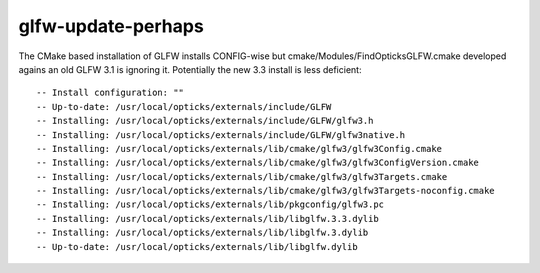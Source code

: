 glfw-update-perhaps
=====================

The CMake based installation of GLFW installs CONFIG-wise
but cmake/Modules/FindOpticksGLFW.cmake developed agains an old GLFW 3.1 
is ignoring it.  Potentially the new 3.3 install is less deficient::

    -- Install configuration: ""
    -- Up-to-date: /usr/local/opticks/externals/include/GLFW
    -- Installing: /usr/local/opticks/externals/include/GLFW/glfw3.h
    -- Installing: /usr/local/opticks/externals/include/GLFW/glfw3native.h
    -- Installing: /usr/local/opticks/externals/lib/cmake/glfw3/glfw3Config.cmake
    -- Installing: /usr/local/opticks/externals/lib/cmake/glfw3/glfw3ConfigVersion.cmake
    -- Installing: /usr/local/opticks/externals/lib/cmake/glfw3/glfw3Targets.cmake
    -- Installing: /usr/local/opticks/externals/lib/cmake/glfw3/glfw3Targets-noconfig.cmake
    -- Installing: /usr/local/opticks/externals/lib/pkgconfig/glfw3.pc
    -- Installing: /usr/local/opticks/externals/lib/libglfw.3.3.dylib
    -- Installing: /usr/local/opticks/externals/lib/libglfw.3.dylib
    -- Up-to-date: /usr/local/opticks/externals/lib/libglfw.dylib


